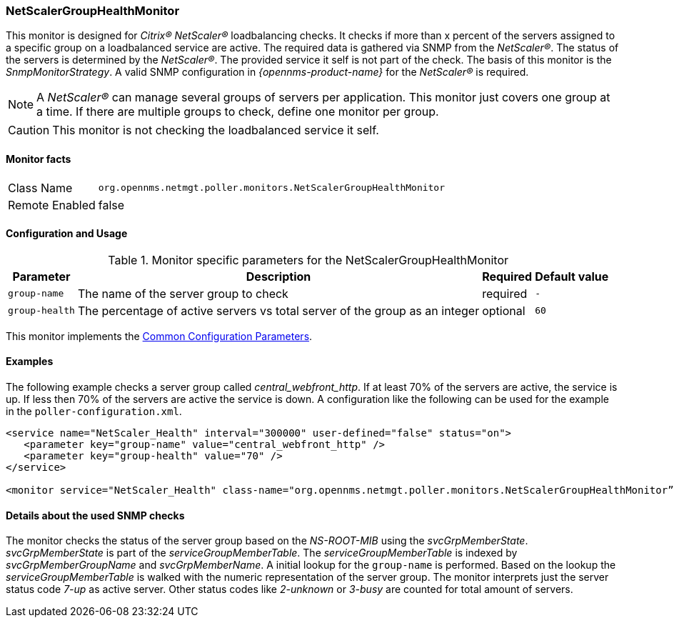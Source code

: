 
=== NetScalerGroupHealthMonitor

This monitor is designed for _Citrix(R) NetScaler(R)_ loadbalancing checks.
It checks if more than x percent of the servers assigned to a specific group on a loadbalanced service are active.
The required data is gathered via SNMP from the _NetScaler(R)_.
The status of the servers is determined by the _NetScaler(R)_.
The provided service it self is not part of the check.
The basis of this monitor is the _SnmpMonitorStrategy_.
A valid SNMP configuration in _{opennms-product-name}_ for the _NetScaler(R)_ is required.

NOTE: A _NetScaler(R)_ can manage several groups of servers per application.
      This monitor just covers one group at a time.
      If there are multiple groups to check, define one monitor per group.

CAUTION: This monitor is not checking the loadbalanced service it self.

==== Monitor facts

[options="autowidth"]
|===
| Class Name     | `org.opennms.netmgt.poller.monitors.NetScalerGroupHealthMonitor`
| Remote Enabled | false
|===

==== Configuration and Usage

.Monitor specific parameters for the NetScalerGroupHealthMonitor
[options="header, autowidth"]
|===
| Parameter     | Description                                                                  | Required | Default value
| `group-name`  | The name of the server group to check                                        | required | `-`
| `group-health`| The percentage of active servers vs total server of the group as an integer  | optional | `60`
|===

This monitor implements the <<ref-monitors-common-parameters, Common Configuration Parameters>>.

==== Examples

The following example checks a server group called _central_webfront_http_.
If at least 70% of the servers are active, the service is up.
If less then 70% of the servers are active the service is down.
A configuration like the following can be used for the example in the `poller-configuration.xml`.

[source, xml]
----
<service name="NetScaler_Health" interval="300000" user-defined="false" status="on">
   <parameter key="group-name" value="central_webfront_http" />
   <parameter key="group-health" value="70" />
</service>

<monitor service="NetScaler_Health" class-name="org.opennms.netmgt.poller.monitors.NetScalerGroupHealthMonitor” />
----

==== Details about the used SNMP checks

The monitor checks the status of the server group based on the _NS-ROOT-MIB_ using the _svcGrpMemberState_.
_svcGrpMemberState_ is part of the _serviceGroupMemberTable_.
The _serviceGroupMemberTable_ is indexed by _svcGrpMemberGroupName_ and _svcGrpMemberName_.
A initial lookup for the `group-name` is performed.
Based on the lookup the _serviceGroupMemberTable_ is walked with the numeric representation of the server group.
The monitor interprets just the server status code _7-up_ as active server.
Other status codes like _2-unknown_ or _3-busy_ are counted for total amount of servers.
